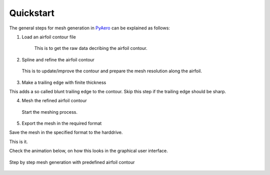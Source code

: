 .. make a label for this file
.. _quickstart:

Quickstart
==========

The general steps for mesh generation in `PyAero <index.html>`_ can be explained as follows:

1. Load an airfoil contour file

    This is to get the raw data decribing the airfoil contour.

2. Spline and refine the airfoil contour

 This is to update/improve the contour and prepare the mesh resolution along the airfoil.

3. Make a trailing edge with finite thickness

This adds a so called blunt trailing edge to the contour. 
Skip this step if the trailing edge should be sharp.

4. Mesh the refined airfoil contour

  Start the meshing process.

5. Export the mesh in the required format

Save the mesh in the specified format to the harddrive.

This is it.

Check the animation below, on how this looks in the graphical user interface.

.. _figure_quickstart_steps:
.. figure::  images/quickstart.gif
   :align:   center
   :target:  _images/quickstart.gif
   :name: quickstart_steps

   Step by step mesh generation with predefined airfoil contour
